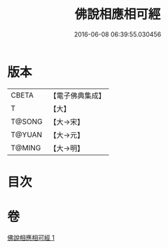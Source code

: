 #+TITLE: 佛說相應相可經 
#+DATE: 2016-06-08 06:39:55.030456

* 版本
 |     CBETA|【電子佛典集成】|
 |         T|【大】     |
 |    T@SONG|【大→宋】   |
 |    T@YUAN|【大→元】   |
 |    T@MING|【大→明】   |

* 目次

* 卷
[[file:KR6a0111_001.txt][佛說相應相可經 1]]

